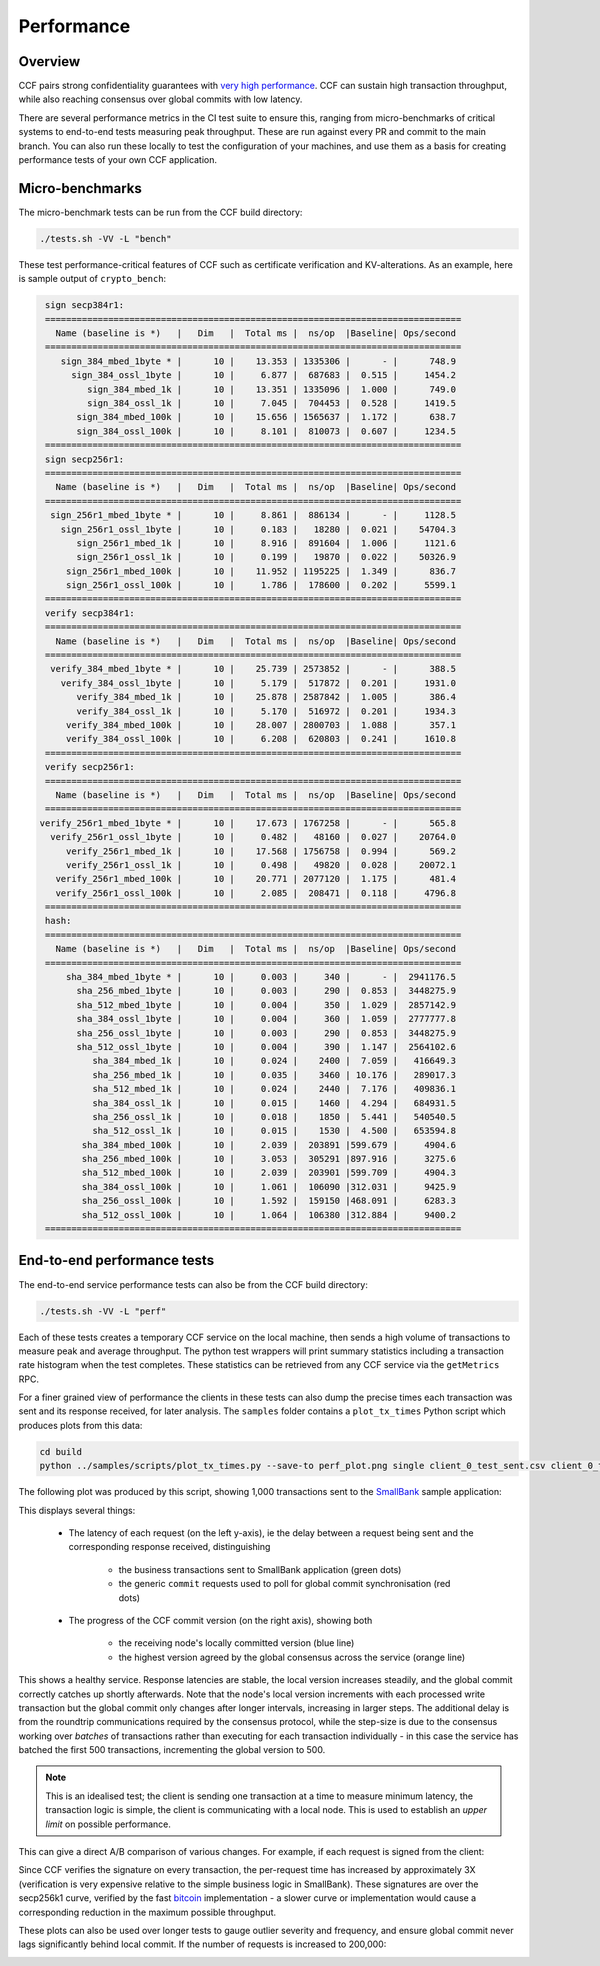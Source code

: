 Performance
===========

Overview
--------

CCF pairs strong confidentiality guarantees with `very high performance <TR_>`_. CCF can sustain high transaction throughput, while also reaching consensus over global commits with low latency.

.. _TR: https://github.com/microsoft/CCF/blob/main/CCF-TECHNICAL-REPORT.pdf

There are several performance metrics in the CI test suite to ensure this, ranging from micro-benchmarks of critical systems to end-to-end tests measuring peak throughput. These are run against every PR and commit to the main branch. You can also run these locally to test the configuration of your machines, and use them as a basis for creating performance tests of your own CCF application.

Micro-benchmarks
----------------

The micro-benchmark tests can be run from the CCF build directory:

.. code-block:: bash

    ./tests.sh -VV -L "bench"

These test performance-critical features of CCF such as certificate verification and KV-alterations. As an example, here is sample output of ``crypto_bench``:

.. code-block:: bash

    sign secp384r1:
    ===============================================================================
      Name (baseline is *)   |   Dim   |  Total ms |  ns/op  |Baseline| Ops/second
    ===============================================================================
       sign_384_mbed_1byte * |      10 |    13.353 | 1335306 |      - |      748.9
         sign_384_ossl_1byte |      10 |     6.877 |  687683 |  0.515 |     1454.2
            sign_384_mbed_1k |      10 |    13.351 | 1335096 |  1.000 |      749.0
            sign_384_ossl_1k |      10 |     7.045 |  704453 |  0.528 |     1419.5
          sign_384_mbed_100k |      10 |    15.656 | 1565637 |  1.172 |      638.7
          sign_384_ossl_100k |      10 |     8.101 |  810073 |  0.607 |     1234.5
    ===============================================================================
    sign secp256r1:
    ===============================================================================
      Name (baseline is *)   |   Dim   |  Total ms |  ns/op  |Baseline| Ops/second
    ===============================================================================
     sign_256r1_mbed_1byte * |      10 |     8.861 |  886134 |      - |     1128.5
       sign_256r1_ossl_1byte |      10 |     0.183 |   18280 |  0.021 |    54704.3
          sign_256r1_mbed_1k |      10 |     8.916 |  891604 |  1.006 |     1121.6
          sign_256r1_ossl_1k |      10 |     0.199 |   19870 |  0.022 |    50326.9
        sign_256r1_mbed_100k |      10 |    11.952 | 1195225 |  1.349 |      836.7
        sign_256r1_ossl_100k |      10 |     1.786 |  178600 |  0.202 |     5599.1
    ===============================================================================
    verify secp384r1:
    ===============================================================================
      Name (baseline is *)   |   Dim   |  Total ms |  ns/op  |Baseline| Ops/second
    ===============================================================================
     verify_384_mbed_1byte * |      10 |    25.739 | 2573852 |      - |      388.5
       verify_384_ossl_1byte |      10 |     5.179 |  517872 |  0.201 |     1931.0
          verify_384_mbed_1k |      10 |    25.878 | 2587842 |  1.005 |      386.4
          verify_384_ossl_1k |      10 |     5.170 |  516972 |  0.201 |     1934.3
        verify_384_mbed_100k |      10 |    28.007 | 2800703 |  1.088 |      357.1
        verify_384_ossl_100k |      10 |     6.208 |  620803 |  0.241 |     1610.8
    ===============================================================================
    verify secp256r1:
    ===============================================================================
      Name (baseline is *)   |   Dim   |  Total ms |  ns/op  |Baseline| Ops/second
    ===============================================================================
   verify_256r1_mbed_1byte * |      10 |    17.673 | 1767258 |      - |      565.8
     verify_256r1_ossl_1byte |      10 |     0.482 |   48160 |  0.027 |    20764.0
        verify_256r1_mbed_1k |      10 |    17.568 | 1756758 |  0.994 |      569.2
        verify_256r1_ossl_1k |      10 |     0.498 |   49820 |  0.028 |    20072.1
      verify_256r1_mbed_100k |      10 |    20.771 | 2077120 |  1.175 |      481.4
      verify_256r1_ossl_100k |      10 |     2.085 |  208471 |  0.118 |     4796.8
    ===============================================================================
    hash:
    ===============================================================================
      Name (baseline is *)   |   Dim   |  Total ms |  ns/op  |Baseline| Ops/second
    ===============================================================================
        sha_384_mbed_1byte * |      10 |     0.003 |     340 |      - |  2941176.5
          sha_256_mbed_1byte |      10 |     0.003 |     290 |  0.853 |  3448275.9
          sha_512_mbed_1byte |      10 |     0.004 |     350 |  1.029 |  2857142.9
          sha_384_ossl_1byte |      10 |     0.004 |     360 |  1.059 |  2777777.8
          sha_256_ossl_1byte |      10 |     0.003 |     290 |  0.853 |  3448275.9
          sha_512_ossl_1byte |      10 |     0.004 |     390 |  1.147 |  2564102.6
             sha_384_mbed_1k |      10 |     0.024 |    2400 |  7.059 |   416649.3
             sha_256_mbed_1k |      10 |     0.035 |    3460 | 10.176 |   289017.3
             sha_512_mbed_1k |      10 |     0.024 |    2440 |  7.176 |   409836.1
             sha_384_ossl_1k |      10 |     0.015 |    1460 |  4.294 |   684931.5
             sha_256_ossl_1k |      10 |     0.018 |    1850 |  5.441 |   540540.5
             sha_512_ossl_1k |      10 |     0.015 |    1530 |  4.500 |   653594.8
           sha_384_mbed_100k |      10 |     2.039 |  203891 |599.679 |     4904.6
           sha_256_mbed_100k |      10 |     3.053 |  305291 |897.916 |     3275.6
           sha_512_mbed_100k |      10 |     2.039 |  203901 |599.709 |     4904.3
           sha_384_ossl_100k |      10 |     1.061 |  106090 |312.031 |     9425.9
           sha_256_ossl_100k |      10 |     1.592 |  159150 |468.091 |     6283.3
           sha_512_ossl_100k |      10 |     1.064 |  106380 |312.884 |     9400.2
    ===============================================================================


End-to-end performance tests
----------------------------

The end-to-end service performance tests can also be from the CCF build directory:

.. code-block:: bash

    ./tests.sh -VV -L "perf"

Each of these tests creates a temporary CCF service on the local machine, then sends a high volume of transactions to measure peak and average throughput. The python test wrappers will print summary statistics including a transaction rate histogram when the test completes. These statistics can be retrieved from any CCF service via the ``getMetrics`` RPC.

For a finer grained view of performance the clients in these tests can also dump the precise times each transaction was sent and its response received, for later analysis. The ``samples`` folder contains a ``plot_tx_times`` Python script which produces plots from this data:

.. code-block:: bash

    cd build
    python ../samples/scripts/plot_tx_times.py --save-to perf_plot.png single client_0_test_sent.csv client_0_test_recv.csv

The following plot was produced by this script, showing 1,000 transactions sent to the `SmallBank`_ sample application:

.. image:: ../img/1k_unsigned.png

This displays several things:

    * The latency of each request (on the left y-axis), ie the delay between a request being sent and the corresponding response received, distinguishing

        * the business transactions sent to SmallBank application (green dots)
        * the generic ``commit`` requests used to poll for global commit synchronisation (red dots)

    * The progress of the CCF commit version (on the right axis), showing both

        * the receiving node's locally committed version (blue line)
        * the highest version agreed by the global consensus across the service (orange line)

This shows a healthy service. Response latencies are stable, the local version increases steadily, and the global commit correctly catches up shortly afterwards. Note that the node's local version increments with each processed write transaction but the global commit only changes after longer intervals, increasing in larger steps. The additional delay is from the roundtrip communications required by the consensus protocol, while the step-size is due to the consensus working over `batches` of transactions rather than executing for each transaction individually - in this case the service has batched the first 500 transactions, incrementing the global version to 500.

.. note:: This is an idealised test; the client is sending one transaction at a time to measure minimum latency, the transaction logic is simple, the client is communicating with a local node. This is used to establish an `upper limit` on possible performance.

This can give a direct A/B comparison of various changes. For example, if each request is signed from the client:

.. image:: ../img/1k_signed.png

Since CCF verifies the signature on every transaction, the per-request time has increased by approximately 3X (verification is very expensive relative to the simple business logic in SmallBank). These signatures are over the secp256k1 curve, verified by the fast `bitcoin <bitcoin_256k1>`_ implementation - a slower curve or implementation would cause a corresponding reduction in the maximum possible throughput.

These plots can also be used over longer tests to gauge outlier severity and frequency, and ensure global commit never lags significantly behind local commit. If the number of requests is increased to 200,000:

.. image:: ../img/200k_unsigned.png
.. image:: ../img/200k_signed.png

.. _bitcoin_256k1: https://github.com/bitcoin-core/secp256k1
.. _SmallBank: https://github.com/microsoft/CCF/tree/main/samples/apps/smallbank
